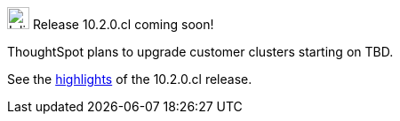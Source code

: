 .image:cal-outline-blue.svg[Inline,25] Release 10.2.0.cl coming soon!
****
ThoughtSpot plans to upgrade customer clusters starting on TBD.

See the <<next-release,highlights>> of the 10.2.0.cl release.
****